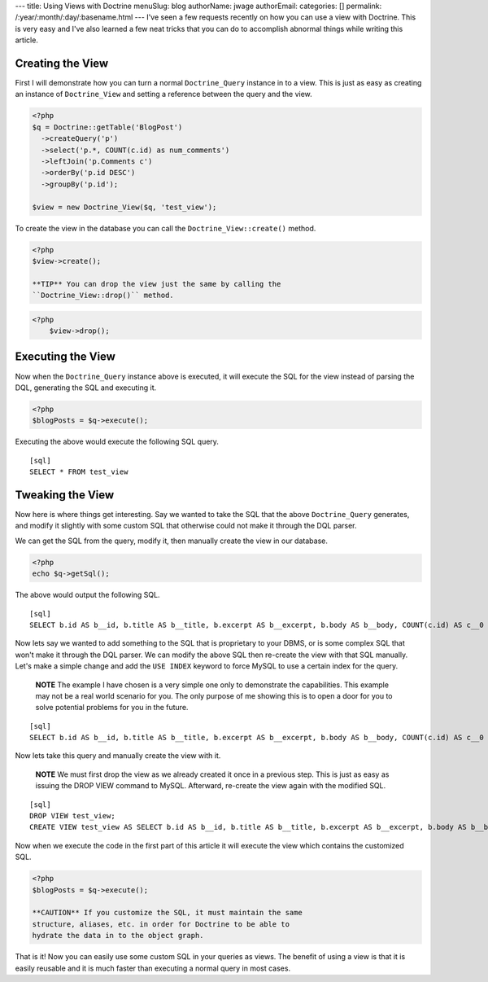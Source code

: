 ---
title: Using Views with Doctrine
menuSlug: blog
authorName: jwage 
authorEmail: 
categories: []
permalink: /:year/:month/:day/:basename.html
---
I've seen a few requests recently on how you can use a view with
Doctrine. This is very easy and I've also learned a few neat tricks
that you can do to accomplish abnormal things while writing this
article.

Creating the View
-----------------

First I will demonstrate how you can turn a normal
``Doctrine_Query`` instance in to a view. This is just as easy as
creating an instance of ``Doctrine_View`` and setting a reference
between the query and the view.

.. code-block:: php

    <?php
    $q = Doctrine::getTable('BlogPost')
      ->createQuery('p')
      ->select('p.*, COUNT(c.id) as num_comments')
      ->leftJoin('p.Comments c')
      ->orderBy('p.id DESC')
      ->groupBy('p.id');
    
    $view = new Doctrine_View($q, 'test_view');

To create the view in the database you can call the
``Doctrine_View::create()`` method.

.. code-block:: php

    <?php
    $view->create();

    **TIP** You can drop the view just the same by calling the
    ``Doctrine_View::drop()`` method.

.. code-block:: php

    <?php
        $view->drop();


Executing the View
------------------

Now when the ``Doctrine_Query`` instance above is executed, it will
execute the SQL for the view instead of parsing the DQL, generating
the SQL and executing it.

.. code-block:: php

    <?php
    $blogPosts = $q->execute();

Executing the above would execute the following SQL query.

::

    [sql]
    SELECT * FROM test_view

Tweaking the View
-----------------

Now here is where things get interesting. Say we wanted to take the
SQL that the above ``Doctrine_Query`` generates, and modify it
slightly with some custom SQL that otherwise could not make it
through the DQL parser.

We can get the SQL from the query, modify it, then manually create
the view in our database.

.. code-block:: php

    <?php
    echo $q->getSql();

The above would output the following SQL.

::

    [sql]
    SELECT b.id AS b__id, b.title AS b__title, b.excerpt AS b__excerpt, b.body AS b__body, COUNT(c.id) AS c__0 FROM blog_post b LEFT JOIN comment c ON b.id = c.blog_post_id GROUP BY b.id ORDER BY b.id DESC

Now lets say we wanted to add something to the SQL that is
proprietary to your DBMS, or is some complex SQL that won't make it
through the DQL parser. We can modify the above SQL then re-create
the view with that SQL manually. Let's make a simple change and add
the ``USE INDEX`` keyword to force MySQL to use a certain index for
the query.

    **NOTE** The example I have chosen is a very simple one only to
    demonstrate the capabilities. This example may not be a real world
    scenario for you. The only purpose of me showing this is to open a
    door for you to solve potential problems for you in the future.


::

    [sql]
    SELECT b.id AS b__id, b.title AS b__title, b.excerpt AS b__excerpt, b.body AS b__body, COUNT(c.id) AS c__0 FROM blog_post b LEFT JOIN comment c USE INDEX (blog_post_id_idx) ON b.id = c.blog_post_id GROUP BY b.id ORDER BY b.id DESC;

Now lets take this query and manually create the view with it.

    **NOTE** We must first drop the view as we already created it once
    in a previous step. This is just as easy as issuing the DROP VIEW
    command to MySQL. Afterward, re-create the view again with the
    modified SQL.


::

    [sql]
    DROP VIEW test_view;
    CREATE VIEW test_view AS SELECT b.id AS b__id, b.title AS b__title, b.excerpt AS b__excerpt, b.body AS b__body, COUNT(c.id) AS c__0 FROM blog_post b LEFT JOIN comment c USE INDEX (blog_post_id_idx) ON b.id = c.blog_post_id GROUP BY b.id ORDER BY b.id DESC;

Now when we execute the code in the first part of this article it
will execute the view which contains the customized SQL.

.. code-block:: php

    <?php
    $blogPosts = $q->execute();

    **CAUTION** If you customize the SQL, it must maintain the same
    structure, aliases, etc. in order for Doctrine to be able to
    hydrate the data in to the object graph.


That is it! Now you can easily use some custom SQL in your queries
as views. The benefit of using a view is that it is easily reusable
and it is much faster than executing a normal query in most cases.
